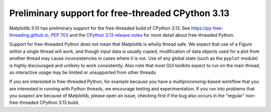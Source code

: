 Preliminary support for free-threaded CPython 3.13
--------------------------------------------------

Matplotlib 3.10 has preliminary support for the free-threaded build of CPython 3.13. See
https://py-free-threading.github.io, `PEP 703 <https://peps.python.org/pep-0703/>`_ and
the `CPython 3.13 release notes
<https://docs.python.org/3.13/whatsnew/3.13.html#free-threaded-cpython>`_ for more detail
about free-threaded Python.

Support for free-threaded Python does not mean that Matplotlib is wholly thread safe. We
expect that use of a Figure within a single thread will work, and though input data is
usually copied, modification of data objects used for a plot from another thread may
cause inconsistencies in cases where it is not. Use of any global state (such as the
``pyplot`` module) is highly discouraged and unlikely to work consistently. Also note
that most GUI toolkits expect to run on the main thread, so interactive usage may be
limited or unsupported from other threads.

If you are interested in free-threaded Python, for example because you have a
multiprocessing-based workflow that you are interested in running with Python threads, we
encourage testing and experimentation. If you run into problems that you suspect are
because of Matplotlib, please open an issue, checking first if the bug also occurs in the
“regular” non-free-threaded CPython 3.13 build.
